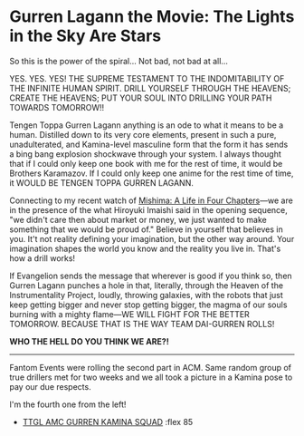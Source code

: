 #+options: exclude-html-head:property="theme-color"
#+html_head: <meta name="theme-color" property="theme-color" content="#ffffff">
#+html_head: <link rel="stylesheet" type="text/css" href="../drama.css">
#+options: preview-generate:t rss-prefix:(Film)
#+options: preview-generate-bg:#ffffff preview-generate-fg:#000000
#+date: 23; 12024 H.E.
* Gurren Lagann the Movie: The Lights in the Sky Are Stars

#+begin_export html
<img class="image movie-poster" src="poster.jpg">
#+end_export

So this is the power of the spiral... Not bad, not bad at all...

YES. YES. YES! THE SUPREME TESTAMENT TO THE INDOMITABILITY OF THE INFINITE HUMAN
SPIRIT. DRILL YOURSELF THROUGH THE HEAVENS; CREATE THE HEAVENS; PUT YOUR SOUL
INTO DRILLING YOUR PATH TOWARDS TOMORROW!!

Tengen Toppa Gurren Lagann anything is an ode to what it means to be a
human. Distilled down to its very core elements, present in such a pure,
unadulterated, and Kamina-level masculine form that the form it has sends a bing
bang explosion shockwave through your system. I always thought that if I could
only keep one book with me for the rest of time, it would be Brothers
Karamazov. If I could only keep one anime for the rest time of time, it WOULD BE
TENGEN TOPPA GURREN LAGANN.

Connecting to my recent watch of [[https://sandyuraz.com/drama/mishima/][Mishima: A Life in Four Chapters]]—we are in the
presence of the what Hiroyuki Imaishi said in the opening sequence, "we didn't
care then about market or money, we just wanted to make something that we would
be proud of." Believe in yourself that believes in you. It't not reality
defining your imagination, but the other way around. Your imagination shapes the
world you know and the reality you live in. That's how a drill works!

If Evangelion sends the message that wherever is good if you think so, then
Gurren Lagann punches a hole in that, literally, through the Heaven of the
Instrumentality Project, loudly, throwing galaxies, with the robots that just
keep getting bigger and never stop getting bigger, the magma of our souls
burning with a mighty flame—WE WILL FIGHT FOR THE BETTER TOMORROW. BECAUSE THAT
IS THE WAY TEAM DAI-GURREN ROLLS!

*WHO THE HELL DO YOU THINK WE ARE?!*

-----

Fantom Events were rolling the second part in ACM. Same random group of true
drillers met for two weeks and we all took a picture in a Kamina pose to pay our
due respects.

I'm the fourth one from the left!

#+begin_gallery
- [[https://photos.sandyuraz.com/coy][TTGL AMC GURREN KAMINA SQUAD]] :flex 85
#+end_gallery
